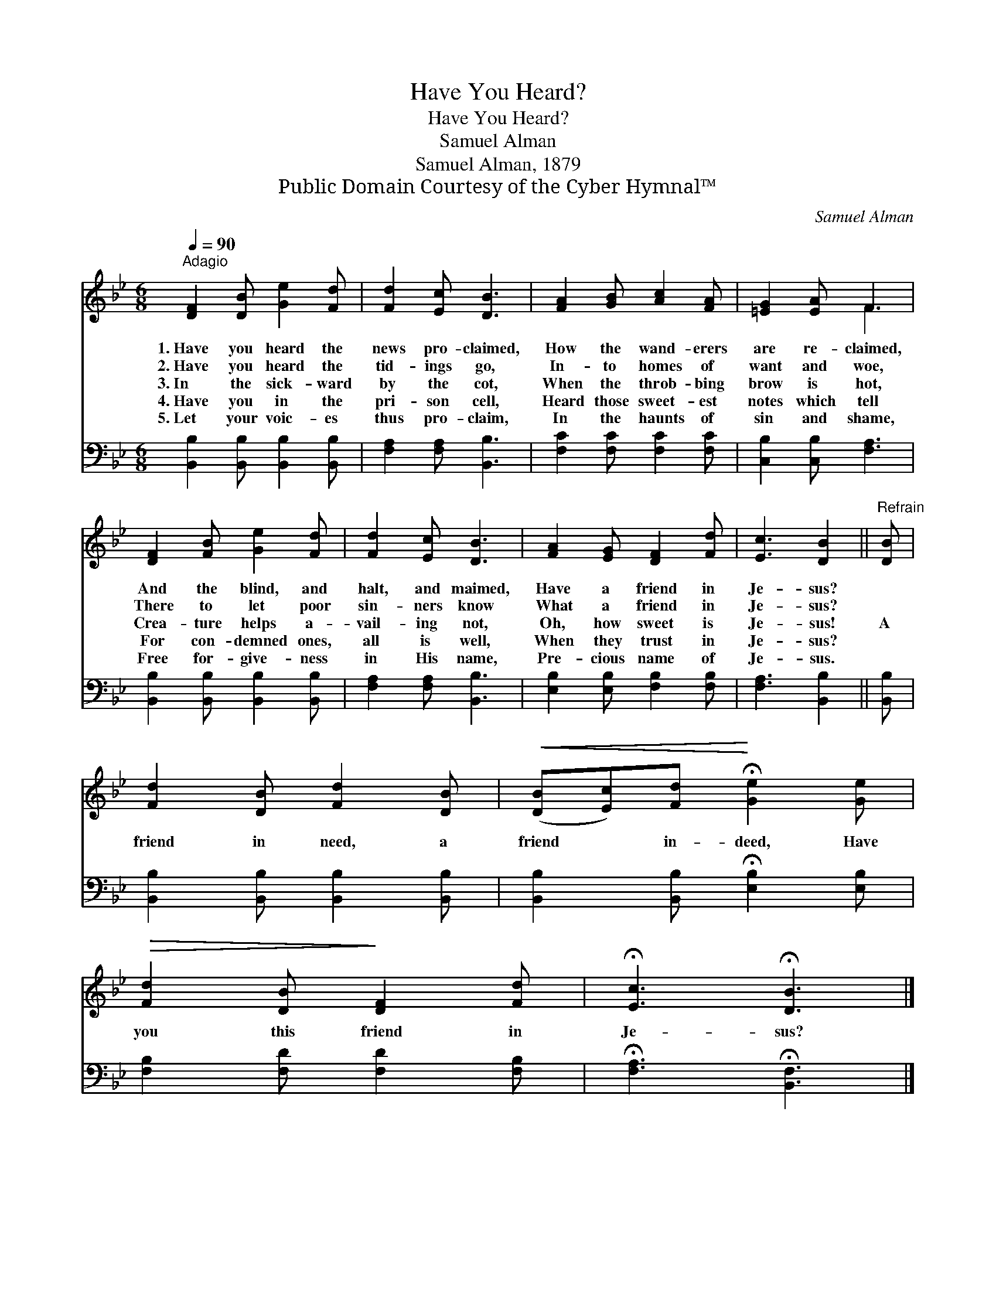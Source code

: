 X:1
T:Have You Heard?
T:Have You Heard?
T:Samuel Alman
T:Samuel Alman, 1879
T:Public Domain Courtesy of the Cyber Hymnal™
C:Samuel Alman
Z:Public Domain
Z:Courtesy of the Cyber Hymnal™
%%score ( 1 2 ) 3
L:1/8
Q:1/4=90
M:6/8
K:Bb
V:1 treble 
V:2 treble 
V:3 bass 
V:1
"^Adagio" [DF]2 [DB] [Ge]2 [Fd] | [Fd]2 [Ec] [DB]3 | [FA]2 [GB] [Ac]2 [FA] | [=EG]2 [EA] F3 | %4
w: 1.~Have you heard the|news pro- claimed,|How the wand- erers|are re- claimed,|
w: 2.~Have you heard the|tid- ings go,|In- to homes of|want and woe,|
w: 3.~In the sick- ward|by the cot,|When the throb- bing|brow is hot,|
w: 4.~Have you in the|pri- son cell,|Heard those sweet- est|notes which tell|
w: 5.~Let your voic- es|thus pro- claim,|In the haunts of|sin and shame,|
 [DF]2 [FB] [Ge]2 [Fd] | [Fd]2 [Ec] [DB]3 | [FA]2 [EG] [DF]2 [Fd] | [Ec]3 [DB]2 ||"^Refrain" [DB] | %9
w: And the blind, and|halt, and maimed,|Have a friend in|Je- sus?||
w: There to let poor|sin- ners know|What a friend in|Je- sus?||
w: Crea- ture helps a-|vail- ing not,|Oh, how sweet is|Je- sus!|A|
w: For con- demned ones,|all is well,|When they trust in|Je- sus?||
w: Free for- give- ness|in His name,|Pre- cious name of|Je- sus.||
 [Fd]2 [DB] [Fd]2 [DB] |!<(! ([DB][Ec])[Fd]!<)! !fermata![Ge]2 [Ge] | %11
w: ||
w: ||
w: friend in need, a|friend * in- deed, Have|
w: ||
w: ||
!>(! [Fd]2 [DB]!>)! [DF]2 [Fd] | !fermata![Ec]3 !fermata![DB]3 |] %13
w: ||
w: ||
w: you this friend in|Je- sus?|
w: ||
w: ||
V:2
 x6 | x6 | x6 | x3 F3 | x6 | x6 | x6 | x5 || x | x6 | x6 | x6 | x6 |] %13
V:3
 [B,,B,]2 [B,,B,] [B,,B,]2 [B,,B,] | [F,A,]2 [F,A,] [B,,B,]3 | [F,C]2 [F,C] [F,C]2 [F,C] | %3
 [C,B,]2 [C,B,] [F,A,]3 | [B,,B,]2 [B,,B,] [B,,B,]2 [B,,B,] | [F,A,]2 [F,A,] [B,,B,]3 | %6
 [E,B,]2 [E,B,] [F,B,]2 [F,B,] | [F,A,]3 [B,,B,]2 || [B,,B,] | [B,,B,]2 [B,,B,] [B,,B,]2 [B,,B,] | %10
 [B,,B,]2 [B,,B,] !fermata![E,B,]2 [E,B,] | [F,B,]2 [F,D] [F,D]2 [F,B,] | %12
 !fermata![F,A,]3 !fermata![B,,F,]3 |] %13

